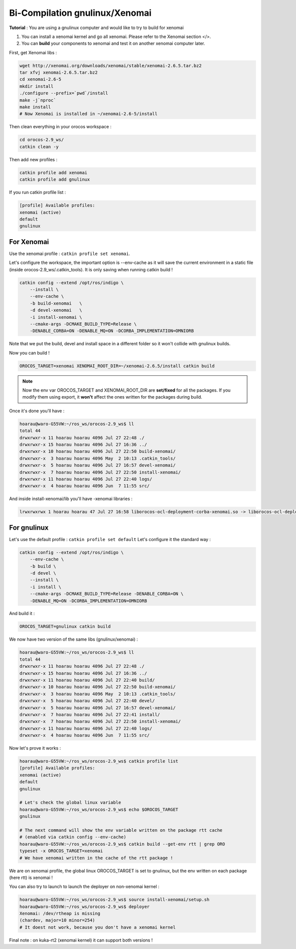 Bi-Compilation gnulinux/Xenomai
===============================

**Tutorial** : You are using a gnulinux computer and would like to try to build for xenomai

1.  You can install a xenomai kernel and go all xenomai. Please refer to the Xenomai section </>.
2.  You can **build** your components to xenomai and test it on another xenomai computer later.

First, get Xenomai libs :

.. code-block:: bash

    wget http://xenomai.org/downloads/xenomai/stable/xenomai-2.6.5.tar.bz2
    tar xfvj xenomai-2.6.5.tar.bz2
    cd xenomai-2.6-5
    mkdir install
    ./configure --prefix=`pwd`/install
    make -j`nproc`
    make install
    # Now Xenomai is installed in ~/xenomai-2.6-5/install

Then clean everything in your orocos workspace :

.. code-block:: bash

    cd orocos-2.9_ws/
    catkin clean -y

Then add new profiles :

.. code-block:: bash

    catkin profile add xenomai
    catkin profile add gnulinux

If you run catkin profile list :

.. code-block:: bash

    [profile] Available profiles:
    xenomai (active)
    default
    gnulinux

For Xenomai
-----------

Use the xenomai profile : ``catkin profile set xenomai``.

Let's configure the workspace, the important option is --env-cache as it will save the current environment in a static file (inside orocos-2.9_ws/.catkin_tools).
It is only saving when running catkin build !

.. code-block:: bash

    catkin config --extend /opt/ros/indigo \
        --install \
        --env-cache \
        -b build-xenomai   \
        -d devel-xenomai   \
        -i install-xenomai \
        --cmake-args -DCMAKE_BUILD_TYPE=Release \
        -DENABLE_CORBA=ON -DENABLE_MQ=ON -DCORBA_IMPLEMENTATION=OMNIORB

Note that we put the build, devel and install space in a different folder so it won't collide with gnulinux builds.

Now you can build !

.. code-block:: bash

    OROCOS_TARGET=xenomai XENOMAI_ROOT_DIR=~/xenomai-2.6.5/install catkin build

.. note:: 

    Now the env var OROCOS_TARGET and XENOMAI_ROOT_DIR are **set/fixed** for all the packages. If you modify them using export, it **won't** affect the ones written for the packages during build.

Once it's done you'll have :

.. code-block:: bash

    hoarau@waro-G55VW:~/ros_ws/orocos-2.9_ws$ ll
    total 44
    drwxrwxr-x 11 hoarau hoarau 4096 Jul 27 22:48 ./
    drwxrwxr-x 15 hoarau hoarau 4096 Jul 27 16:36 ../
    drwxrwxr-x 10 hoarau hoarau 4096 Jul 27 22:50 build-xenomai/
    drwxrwxr-x  3 hoarau hoarau 4096 May  2 10:13 .catkin_tools/
    drwxrwxr-x  5 hoarau hoarau 4096 Jul 27 16:57 devel-xenomai/
    drwxrwxr-x  7 hoarau hoarau 4096 Jul 27 22:50 install-xenomai/
    drwxrwxr-x 11 hoarau hoarau 4096 Jul 27 22:40 logs/
    drwxrwxr-x  4 hoarau hoarau 4096 Jun  7 11:55 src/

And inside install-xenomai/lib you'll have -xenomai libraries :

.. code-block:: bash

    lrwxrwxrwx 1 hoarau hoarau 47 Jul 27 16:58 liborocos-ocl-deployment-corba-xenomai.so -> liborocos-ocl-deployment-corba-xenomai.so.2.9.0

For gnulinux
------------

Let's use the default profile : ``catkin profile set default``
Let's configure it the standard way :

.. code-block:: bash

    catkin config --extend /opt/ros/indigo \
        --env-cache \
        -b build \
        -d devel \
        --install \
        -i install \
        --cmake-args -DCMAKE_BUILD_TYPE=Release -DENABLE_CORBA=ON \
        -DENABLE_MQ=ON -DCORBA_IMPLEMENTATION=OMNIORB

And build it :

.. code-block:: bash

    OROCOS_TARGET=gnulinux catkin build

We now have two version of the same libs (gnulinux/xenomai) :

.. code-block:: bash

    hoarau@waro-G55VW:~/ros_ws/orocos-2.9_ws$ ll
    total 44
    drwxrwxr-x 11 hoarau hoarau 4096 Jul 27 22:48 ./
    drwxrwxr-x 15 hoarau hoarau 4096 Jul 27 16:36 ../
    drwxrwxr-x 11 hoarau hoarau 4096 Jul 27 22:40 build/
    drwxrwxr-x 10 hoarau hoarau 4096 Jul 27 22:50 build-xenomai/
    drwxrwxr-x  3 hoarau hoarau 4096 May  2 10:13 .catkin_tools/
    drwxrwxr-x  5 hoarau hoarau 4096 Jul 27 22:40 devel/
    drwxrwxr-x  5 hoarau hoarau 4096 Jul 27 16:57 devel-xenomai/
    drwxrwxr-x  7 hoarau hoarau 4096 Jul 27 22:41 install/
    drwxrwxr-x  7 hoarau hoarau 4096 Jul 27 22:50 install-xenomai/
    drwxrwxr-x 11 hoarau hoarau 4096 Jul 27 22:40 logs/
    drwxrwxr-x  4 hoarau hoarau 4096 Jun  7 11:55 src/

Now let's prove it works :

.. code-block:: bash

    hoarau@waro-G55VW:~/ros_ws/orocos-2.9_ws$ catkin profile list
    [profile] Available profiles:
    xenomai (active)
    default
    gnulinux

    # Let's check the global linux variable
    hoarau@waro-G55VW:~/ros_ws/orocos-2.9_ws$ echo $OROCOS_TARGET
    gnulinux

    # The next command will show the env variable written on the package rtt cache
    # (enabled via catkin config --env-cache)
    hoarau@waro-G55VW:~/ros_ws/orocos-2.9_ws$ catkin build --get-env rtt | grep ORO
    typeset -x OROCOS_TARGET=xenomai
    # We have xenomai written in the cache of the rtt package !

We are on xenomai profile, the global linux OROCOS_TARGET is set to gnulinux, but the env written on each package (here rtt) is xenomai !

You can also try to launch to launch the deployer on non-xenomai kernel :

.. code-block:: bash

    hoarau@waro-G55VW:~/ros_ws/orocos-2.9_ws$ source install-xenomai/setup.sh
    hoarau@waro-G55VW:~/ros_ws/orocos-2.9_ws$ deployer
    Xenomai: /dev/rtheap is missing
    (chardev, major=10 minor=254)
    # It doest not work, because you don't have a xenomai kernel

Final note : on kuka-rt2 (xenomai kernel) it can support both versions !
